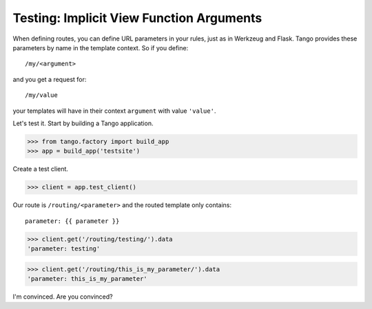 Testing: Implicit View Function Arguments
=========================================

When defining routes, you can define URL parameters in your rules, just as in
Werkzeug and Flask.  Tango provides these parameters by name in the template
context.  So if you define::

    /my/<argument>

and you get a request for::

    /my/value

your templates will have in their context ``argument`` with value ``'value'``.

Let's test it.  Start by building a Tango application.

>>> from tango.factory import build_app
>>> app = build_app('testsite')

Create a test client.

>>> client = app.test_client()

Our route is ``/routing/<parameter>`` and the routed template only contains::

    parameter: {{ parameter }}

>>> client.get('/routing/testing/').data
'parameter: testing'

>>> client.get('/routing/this_is_my_parameter/').data
'parameter: this_is_my_parameter'

I'm convinced.  Are you convinced?
